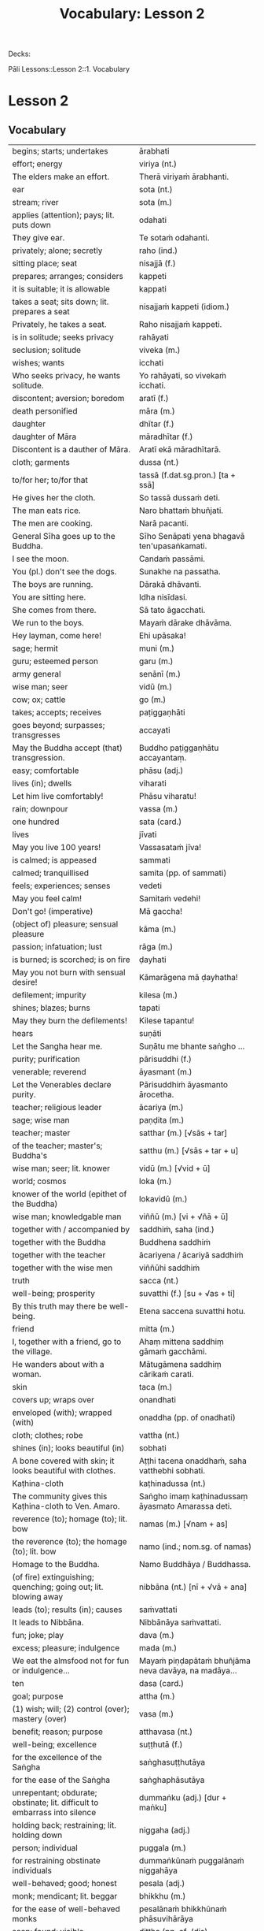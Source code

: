 # -*- flyspell-lazy-local: nil; mode: Org; eval: (progn (flycheck-mode 0) (flyspell-mode 0) (toggle-truncate-lines 1)) -*-
#+title: Vocabulary: Lesson 2

Decks:

Pāli Lessons::Lesson 2::1. Vocabulary

* Lesson 2
** Vocabulary

| begins; starts; undertakes                                                       | ārabhati                                              |
| effort; energy                                                                   | viriya (nt.)                                          |
| The elders make an effort.                                                       | Therā viriyaṁ ārabhanti.                              |
| ear                                                                              | sota (nt.)                                            |
| stream; river                                                                    | sota (m.)                                             |
| applies (attention); pays; lit. puts down                                        | odahati                                               |
| They give ear.                                                                   | Te sotaṁ odahanti.                                    |
| privately; alone; secretly                                                       | raho (ind.)                                           |
| sitting place; seat                                                              | nisajjā (f.)                                          |
| prepares; arranges; considers                                                    | kappeti                                               |
| it is suitable; it is allowable                                                  | kappati                                               |
| takes a seat; sits down; lit. prepares a seat                                    | nisajjaṁ kappeti (idiom.)                             |
| Privately, he takes a seat.                                                      | Raho nisajjaṁ kappeti.                                |
| is in solitude; seeks privacy                                                    | rahāyati                                              |
| seclusion; solitude                                                              | viveka (m.)                                           |
| wishes; wants                                                                    | icchati                                               |
| Who seeks privacy, he wants solitude.                                            | Yo rahāyati, so vivekaṁ icchati.                      |
| discontent; aversion; boredom                                                    | aratī (f.)                                            |
| death personified                                                                | māra (m.)                                             |
| daughter                                                                         | dhītar (f.)                                           |
| daughter of Māra                                                                 | māradhītar (f.)                                       |
| Discontent is a dauther of Māra.                                                 | Aratī ekā māradhītarā.                                |
| cloth; garments                                                                  | dussa (nt.)                                           |
| to/for her; to/for that                                                          | tassā (f.dat.sg.pron.) [ta + ssā]                     |
| He gives her the cloth.                                                          | So tassā dussaṁ deti.                                 |
| The man eats rice.                                                               | Naro bhattaṁ bhuñjati.                                |
| The men are cooking.                                                             | Narā pacanti.                                         |
| General Sīha goes up to the Buddha.                                              | Sīho Senāpati yena bhagavā ten'upasaṅkamati.           |
| I see the moon.                                                                  | Candaṁ passāmi.                                       |
| You (pl.) don't see the dogs.                                                    | Sunakhe na passatha.                                  |
| The boys are running.                                                            | Dārakā dhāvanti.                                      |
| You are sitting here.                                                            | Idha nisīdasi.                                        |
| She comes from there.                                                            | Sā tato āgacchati.                                    |
| We run to the boys.                                                              | Mayaṁ dārake dhāvāma.                                 |
| Hey layman, come here!                                                           | Ehi upāsaka!                                          |
| sage; hermit                                                                     | muni (m.)                                             |
| guru; esteemed person                                                            | garu (m.)                                             |
| army general                                                                     | senānī (m.)                                           |
| wise man; seer                                                                   | vidū (m.)                                             |
| cow; ox; cattle                                                                  | go (m.)                                               |
| takes; accepts; receives                                                         | paṭiggaṇhāti                                           |
| goes beyond; surpasses; transgresses                                             | accayati                                              |
| May the Buddha accept (that) transgression.                                      | Buddho paṭiggaṇhātu accayantaṃ.                        |
| easy; comfortable                                                                | phāsu (adj.)                                          |
| lives (in); dwells                                                               | viharati                                              |
| Let him live comfortably!                                                        | Phāsu viharatu!                                       |
| rain; downpour                                                                   | vassa (m.)                                            |
| one hundred                                                                      | sata (card.)                                          |
| lives                                                                            | jīvati                                                |
| May you live 100 years!                                                          | Vassasataṁ jīva!                                      |
| is calmed; is appeased                                                           | sammati                                               |
| calmed; tranquillised                                                            | samita (pp. of sammati)                               |
| feels; experiences; senses                                                       | vedeti                                                |
| May you feel calm!                                                               | Samitaṁ vedehi!                                       |
| Don't go! (imperative)                                                           | Mā gaccha!                                            |
| (object of) pleasure; sensual pleasure                                           | kāma (m.)                                             |
| passion; infatuation; lust                                                       | rāga (m.)                                             |
| is burned; is scorched; is on fire                                               | ḍayhati                                                |
| May you not burn with sensual desire!                                            | Kāmarāgena mā ḍayhatha!                                |
| defilement; impurity                                                             | kilesa (m.)                                           |
| shines; blazes; burns                                                            | tapati                                                |
| May they burn the defilements!                                                   | Kilese tapantu!                                       |
| hears                                                                            | suṇāti                                                 |
| Let the Sangha hear me.                                                          | Suṇātu me bhante saṅgho ...                            |
| purity; purification                                                             | pārisuddhi (f.)                                       |
| venerable; reverend                                                              | āyasmant (m.)                                         |
| Let the Venerables declare purity.                                               | Pārisuddhiṁ āyasmanto ārocetha.                       |
| teacher; religious leader                                                        | ācariya (m.)                                          |
| sage; wise man                                                                   | paṇḍita (m.)                                           |
| teacher; master                                                                  | satthar (m.) [√sās + tar]                             |
| of the teacher; master's; Buddha's                                               | satthu (m.) [√sās + tar + u]                          |
| wise man; seer; lit. knower                                                      | vidū (m.) [√vid + ū]                                  |
| world; cosmos                                                                    | loka (m.)                                             |
| knower of the world (epithet of the Buddha)                                      | lokavidū (m.)                                         |
| wise man; knowledgable man                                                       | viññū (m.) [vi + √ñā + ū]                             |
| together with / accompanied by                                                   | saddhiṁ, saha (ind.)                                  |
| together with the Buddha                                                         | Buddhena saddhiṁ                                      |
| together with the teacher                                                        | ācariyena / ācariyā saddhiṁ                           |
| together with the wise men                                                       | viññūhi saddhiṁ                                       |
| truth                                                                            | sacca (nt.)                                           |
| well-being; prosperity                                                           | suvatthi (f.) [su + √as + ti]                         |
| By this truth may there be well-being.                                           | Etena saccena suvatthi hotu.                          |
| friend                                                                           | mitta (m.)                                            |
| I, together with a friend, go to the village.                                    | Ahaṃ mittena saddhiṃ gāmaṁ gacchāmi.                 |
| He wanders about with a woman.                                                   | Mātugāmena saddhiṃ cārikaṁ carati.                    |
| skin                                                                             | taca (m.)                                             |
| covers up; wraps over                                                            | onandhati                                             |
| enveloped (with); wrapped (with)                                                 | onaddha (pp. of onadhati)                             |
| cloth; clothes; robe                                                             | vattha (nt.)                                          |
| shines (in); looks beautiful (in)                                                | sobhati                                               |
| A bone covered with skin; it looks beautiful with clothes.                       | Aṭṭhi tacena onaddhaṁ, saha vatthebhi sobhati.         |
| Kaṭhina-cloth                                                                     | kaṭhinadussa (nt.)                                     |
| The community gives this Kaṭhina-cloth to Ven. Amaro.                             | Saṅgho imaṃ kaṭhinadussaṃ āyasmato Amarassa deti.     |
| reverence (to); homage (to); lit. bow                                            | namas (m.) [√nam + as]                                |
| the reverence (to); the homage (to); lit. bow                                    | namo (ind.; nom.sg. of namas)                         |
| Homage to the Buddha.                                                            | Namo Buddhāya / Buddhassa.                            |
| (of fire) extinguishing; quenching; going out; lit. blowing away                 | nibbāna (nt.) [nī + √vā + ana]                        |
| leads (to); results (in); causes                                                 | saṁvattati                                            |
| It leads to Nibbāna.                                                             | Nibbānāya saṁvattati.                                 |
| fun; joke; play                                                                  | dava (m.)                                             |
| excess; pleasure; indulgence                                                     | mada (m.)                                             |
| We eat the almsfood not for fun or indulgence...                                 | Mayaṁ piṇḍapātaṁ bhuñjāma neva davāya, na madāya...   |
| ten                                                                              | dasa (card.)                                          |
| goal; purpose                                                                    | attha (m.)                                            |
| (1) wish; will; (2) control (over); mastery (over)                               | vasa (m.)                                             |
| benefit; reason; purpose                                                         | atthavasa (nt.)                                       |
| well-being; excellence                                                           | suṭṭhutā (f.)                                          |
| for the excellence of the Saṅgha                                                  | saṅghasuṭṭhutāya                                       |
| for the ease of the Saṅgha                                                        | saṅghaphāsutāya                                        |
| unrepentant; obdurate; obstinate; lit. difficult to embarrass into silence       | dummaṅku (adj.) [dur + maṅku]                          |
| holding back; restraining; lit. holding down                                     | niggaha (adj.)                                        |
| person; individual                                                               | puggala (m.)                                          |
| for restraining obstinate individuals                                            | dummaṅkūnaṁ puggalānaṁ niggahāya                      |
| well-behaved; good; honest                                                       | pesala (adj.)                                         |
| monk; mendicant; lit. beggar                                                     | bhikkhu (m.)                                          |
| for the ease of well-behaved monks                                               | pesalānaṁ bhikkhūnaṁ phāsuvihārāya                    |
| seen; found; visible                                                             | diṭṭha (pp. of √dis)                                   |
| concerning this life; regarding this world; relevant to here and now             | diṭṭhadhammika (adj.)                                  |
| discharge; suppuration; outflow; effluent                                        | āsava (m.)                                            |
| controls; restrains                                                              | saṁvarati                                             |
| control; restraint; holding back                                                 | saṁvara (m.)                                          |
| for the restraint of presently visible (mental) effluents                        | diṭṭhadhammikānaṁ āsavānaṁ saṁvarāya                  |
| in the future; hereafter                                                         | samparāyika (adj.)                                    |
| warding off; repelling; driving off                                              | paṭighāta (m.)                                         |
| for the warding off of future (mental) effluents                                 | samparāyikānaṁ āsavānaṁ paṭighātāya                   |
| inspiration; faith; trust; confidence; lit. settling                             | pasāda (m.)                                           |
| who has faith (in); who has confidence (in); lit. settled                        | pasanna (adj.)                                        |
| one without faith or confidence                                                  | appasanna (m.)                                        |
| for (inspiring) faith in those without faith                                     | appasannānaṁ pasādāya                                 |
| more; greater; superior                                                          | bhiyyo (ind.)                                         |
| being; becoming; existence                                                       | bhava (m.)                                            |
| state; condition; nature                                                         | bhāva (m.)                                            |
| growth (of); increase (of); lit. more state                                      | bhiyyobhāva (m.) [bhiyyo + bhāva]                     |
| for the growth of faithful individuals                                           | pasannānaṁ bhiyyobhāvāya                              |
| stability; continuity; longevity; lit. standing                                  | ṭhiti (f.)                                             |
| continuity of the good teaching; longevity of the true doctrine                  | saddhammaṭṭhiti (f.)                                   |
| discipline; training; lit. leading out                                           | vinaya (m.)                                           |
| support; help; assistance                                                        | anuggaha (m.)                                         |
| assistance for the training                                                      | vinayānuggaha (m.) [vinaya + anuggaha]                |
| healthy; beneficial; good; wholesome                                             | kusala (adj.)                                         |
| welfare (of); benefit (of); blessing                                             | hita (nt.)                                            |
| comfort; happiness; pleasure; contentment                                        | sukha (nt.)                                           |
| These things are wholesome ... lead to long-term happiness,                      | Ime dhammā kusalā ... hitāya sukhāya saṁvattanti      |
| but; rather; even                                                                | atha (ind.)                                           |
| (1) then; after that (2) yet; but still; however                                 | atha kho (idiom.)                                     |
| then, Kālāmas, you should undertake them and abide in them...                    | atha tumhe, kālāmā, upasampajja vihareyyātha.         |
| attains; enters on; becomes fully ordained                                       | upasampajjati                                         |
| undertaking; entering on; attaining                                              | upasampajja (ger. of upasampajjati)                   |
| to/for the cow, the cow's (irregular form)                                       | gavassa, gāvassa                                      |
| fire                                                                             | aggi (m.)                                             |
| rising (from); emerging (from)                                                   | uṭṭhāya (ger. of uṭṭhahati)                             |
| householder; landowner                                                           | gahapatika (m.) [gaha + pati + ka]                    |
| house; dwelling                                                                  | geha (nt.)                                            |
| burns; sets fire (to); burns down                                                | ḍahati                                                 |
| Fire, having rose up, burns down the householder's house.                        | Aggi uṭṭhāya gahapatikassa gehaṁ ḍahati.               |
| servant; attendant                                                               | sevaka (m.)                                           |
| rice; boiled rice; food; lit. wet stuff; boiled in water                         | odana (m.)                                            |
| The cooks cook the rice for the householder's servants.                          | Sūdehi gahapatino sevakānaṁ odanaṁ pacanti.           |
| thief; robber                                                                    | cora (m.)                                             |
| carries; carries away; takes away                                                | harati                                                |
| cattle; oxen                                                                     | gāvo (m.) [go + āvo]                                  |
| hits; beats; stabs                                                               | hanati                                                |
| is hurt; is killed; is slaughtered                                               | haññati (pr. pass. of hanati)                         |
| Taken away by thieves, the householder's oxen are slaughtered.                   | Corehi haritvā, gahapatino gāvo haññanti.             |
| sun; lit. shining                                                                | suriya (m.)                                           |
| light; brightness; clarity                                                       | āloka (m.)                                            |
| blind person; lit. dark                                                          | andha (m.)                                            |
| darkness; blackness; blindness; lit. blind making                                | andhakāra (m.) [andha + kāra]                         |
| goes away, turns aside                                                           | apagacchati                                           |
| without; free (from); with no; lit. gone away                                    | apagata (adj., pp. of apagacchati)                    |
| The darkness was dispelled by the sun's light.                                   | Suriyassa ālokena andhakāro apagato.                  |
| human being; man; person                                                         | manussa (m.)                                          |
| body; physical body                                                              | kāya (m.)                                             |
| changes; alters; lit. completely bends around                                    | vipariṇamati                                           |
| change; alteration                                                               | vipariṇāma (m.)                                        |
| We don't see the change of the body of the man.                                  | Na passāma manussassa kāyassa vipariṇāmaṁ.            |
| beyond; across; over                                                             | pāraṁ (ind.)                                          |
| By means of the Teaching, men go to the far shore.                               | Manussā dhammena pāraṁ gacchanti.                     |
| The man's oxen are slaughtered.                                                  | Purisassa goṇo / gāvo haññanti.                        |
| beggar; mendicant                                                                | yācaka (m.)                                           |
| eaten; consumed                                                                  | khādito (pp. of khādati)                              |
| Rice cooked by the cook was eaten by the beggar's dog.                           | Sūdena pacito odano yācakassa sunakhena khādito.      |
| intention; volition; choice; lit. making together                                | saṅkhāra (m.)                                          |
| illness; affliction                                                              | ābādha (m.)                                           |
| these volitions would not lead to affliction                                     | na'y'idaṁ saṅkhārā ābādhāya saṁvatteyyuṁ             |
| when; whenever                                                                   | yadā (ind.)                                           |
| by oneself for/to oneself                                                        | attanāva attano (idiom.)                              |
| When (if) you, Bhaddiya, know this by yourself...                                | Yadā tumhe, bhaddiya, attanāva jāneyyātha...          |
| this indeed; certainly this                                                      | hidaṁ (sandhi.) [hi + idaṁ]                           |
| unbeneficial; harmful                                                            | ahitāya (dat.sg. of na + hita)                        |
| not I                                                                            | nāhaṁ [na + ahaṁ]                                     |
| but nor do I                                                                     | na panāhaṁ (idiom.) [na + pana + ahaṁ]                |
| (wishing) oh may!; if only!                                                      | aho vata (idiom.)                                     |
| death; dying                                                                     | maraṇa (nt.)                                           |
| we could be; we may be (√as)                                                     | assāma (opt. pl. of assa)                             |
| If only we could not be of the nature to die!                                    | Aho vata mayaṁ na maraṇadhammā assāma!                |
| pleasure; enjoyment; relish; delight                                             | nandi (f.)                                            |
| is happy (with); delights (in); likes; enjoys                                    | nandati                                               |
| ascetic; renunciant; holy man; monk; recluse; lit. who makes an effort; calm one | samaṇa (m.) [√sam + aṇa]                               |
| Do you delight, ascetic?                                                         | Nandasi, samaṇa?                                       |
| gets; receives; obtains                                                          | labhati                                               |
| having got; having obtained                                                      | laddhā (abs. of labhati)                              |
| brother(s); friend(s)                                                            | āvuso (ind.) [shortened from āyasmanto]               |
| What have I gained, friend?                                                      | Kiṁ laddhā, āvuso?                                    |
| sorrows; grieves; mourns                                                         | socati                                                |
| therefore; in that case; if that's so                                            | tena hi                                               |
| Well then, ascetic, do you sorrow?                                               | Tena hi, samaṇa, socasi?                               |
| diminishes; decreases; gets less; is lost                                        | jīyati                                                |
| was lost                                                                         | jīyittha (aor. 3rd. refl. sg. of jīyati)              |
| What have I lost, friend?                                                        | Kiṁ jīyittha, āvuso?                                  |
| trouble; misfortune; pain; misery                                                | agha (nt.)                                            |
| untroubled; carefree; problem-free                                               | anagha (adj.) [na + agha]                             |
| exists (in); is found (in); is present (in)                                      | vijjati [√vid + ya + ti]                              |
| How?                                                                             | kathaṁ (ind.)                                         |
| How are you untroubled, mendicant? How is delight not found in you?              | Kathaṁ tvaṁ anagho bhikkhu, kathaṁ nandī na vijjati? |
| sitting alone                                                                    | ekamāsīna (adj.) [eka + āsīna]                        |
| scatters over; sprinkles                                                         | abhikīrati                                            |
| does not drown; does not overwhelm                                               | nābhikīrati [na + abhi + √kir + a + ti]               |
| How, as you sit alone, does discontent not overwhelm you?                        | Kathaṁ taṁ ekamāsīnaṁ, aratī nābhikīrati?            |
| (of the mind) spoils; corrupts; ruins                                            | dūseti                                                |
| shameless; not afraid of sin                                                     | alajjī (adj.)                                         |
| misconduct; wrongdoing; bad behaviour                                            | anācāra (m.)                                          |
| sings                                                                            | gāyati                                                |
| plays a musical instrument                                                       | vādeti                                                |
| plays; performs; dances                                                          | lāseti                                                |
| chessboard (eight-checkers)                                                      | aṭṭhapada (nt.)                                        |
| plays (with); has fun (with)                                                     | kīḷati                                                 |
| letter of the alphabet; syllable; lit. indestructible                            | akkhara (nt.) [na + √khar + a]                        |
| a letter-game                                                                    | akkharikā (f.)                                        |
| thought-guessing                                                                 | manesikā (f.)                                         |
| fault; error; mistake; lit. to be avoided                                        | vajja (nt.)                                           |
| mimicking deformities                                                            | yathāvajja (nt.)                                      |
| stage; theatre                                                                   | raṅga (m.)                                             |
| centre stage                                                                     | raṅgamajjha (m.)                                       |
| spread about; spreads around                                                     | pattharati                                            |
| frown; funny facial expression                                                   | nalāṭikā (f.)                                          |
| various kinds of; multiple                                                       | vividha (adj.)                                        |
| scolds; rebukes; criticizes                                                      | vigarahati                                            |
| scolded; rebuked; criticized                                                     | vigarahi (aor. of vigarahati)                         |
| certain; one of; some of them                                                    | ekacca (pron.)                                        |
| change of mind; change of opinion; lit. otherwise state                          | aññathatta (nt.) [añña + thā + tta]                   |
| changed, altered, distorted                                                      | vipariṇata (pp. vipariṇamati)                          |
| with/by a changed, altered, distorted state                                      | vipariṇatena (instr. of vipariṇamati)                  |
| chief; headman; leader                                                           | gāmaṇi (m.) [gāma + aṇi]                               |
| throws down; discards; drops                                                     | nikkhipati                                            |
| dropped; discarded; set aside                                                    | nikkhitta (pp. of nikkhipati)                         |
| jewel; gemstone                                                                  | maṇi (m.)                                              |
| gold                                                                             | suvaṇṇa (nt.)                                          |
| beautiful; lit. good colour                                                      | suvaṇṇa (adj.)                                         |
| without; -less; abstaining (from)                                                | apeta (adj.)                                          |
| whose; of/for whom                                                               | yassa (gen./dat. of ya 'who')                         |
| its; of/for that                                                                 | tassa (gen./dat. of /ta/ 'it, that')                  |
| string; thread; tie                                                              | guṇa (m.)                                              |
| object of sensual pleasure; lit. sensual strings                                 | kāmaguṇa (m.)                                          |
| certainly; definitely; lit. one point-ness                                       | ekaṁsena (ind.) [eka + aṁsa + ena]                    |
| holds up; carries; bears in mind                                                 | dhāreti                                               |
